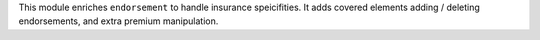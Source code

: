 This module enriches ``endorsement`` to handle insurance speicifities. It adds
covered elements adding / deleting endorsements, and extra premium manipulation.
